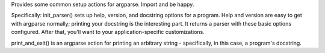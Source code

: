﻿Provides some common setup actions for argparse. Import and be happy.

Specifically: init_parser() sets up help, version, and docstring options for
a program. Help and version are easy to get with argparse normally; printing
your docstring is the interesting part. It returns a parser with these basic
options configured. After that, you'll want to your application-specific
customizations.

print_and_exit() is an argparse action for printing an arbitrary string -
specifically, in this case, a program's docstring.